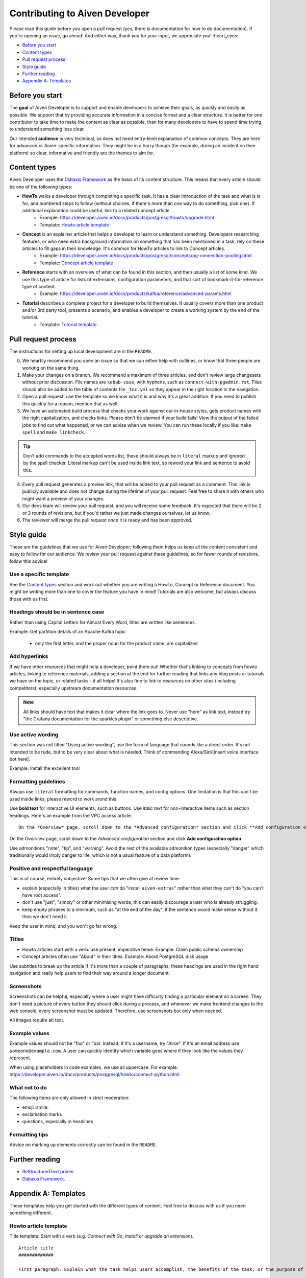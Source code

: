 Contributing to Aiven Developer
===============================

Please read this guide before you open a pull request (yes, there is documentation for how to do documentation). If you're opening an issue, go ahead! And either way, thank you for your input, we appreciate you! :heart_eyes:

* `Before you start`_
* `Content types`_
* `Pull request process`_
* `Style guide`_
* `Further reading`_
* `Appendix A: Templates`_

Before you start
----------------

The **goal** of Aiven Developer is to support and enable developers to achieve their goals, as quickly and easily as possible. We support that by providing accurate information in a concise format and a clear structure. It is better for one contributor to take time to make the content as clear as possible, than for many developers to have to spend time trying to understand something less clear.

Our intended **audience** is very technical, so does not need entry-level explanation of common concepts. They are here for advanced or Aiven-specific information. They might be in a hurry though (for example, during an incident on their platform) so clear, informative and friendly are the themes to aim for.

Content types
-------------

Aiven Developer uses the `Diátaxis Framework <https://diataxis.fr/>`_ as the basis of its content structure. This means that every article should be one of the following types:

* **HowTo** walks a developer through completing a specific task. It has a clear introduction of the task and what is is for, and numbered steps to follow (without choices, if there's more than one way to do something, pick one). If additional explanation could be useful, link to a related concept article.
    - Example: https://developer.aiven.io/docs/products/postgresql/howto/upgrade.html
    - Template: `Howto article template`_

* **Concept** is an explainer article that helps a developer to learn or understand something. Developers researching features, or who need extra background information on something that has been mentioned in a task, rely on these articles to fill gaps in their knowledge. It's common for HowTo articles to link to Concept articles.
    - Example: https://developer.aiven.io/docs/products/postgresql/concepts/pg-connection-pooling.html
    - Template: `Concept article template`_

* **Reference** starts with an overview of what can be found in this section, and then usually a list of some kind. We use this type of article for lists of extensions, configuration parameters, and that sort of bookmark-it-for-reference type of content.
    - Example: https://developer.aiven.io/docs/products/kafka/reference/advanced-params.html

* **Tutorial** describes a complete project for a developer to build themselves. It usually covers more than one product and/or 3rd party tool, presents a scenario, and enables a developer to create a working system by the end of the tutorial.
    - Template: `Tutorial template`_

Pull request process
--------------------

The instructions for setting up local development are in the ``README``.

0. We heartily recommend you open an issue so that we can either help with outlines, or know that three people are working on the same thing.

1. Make your changes on a branch. We recommend a maximum of three articles, and don't review large changesets without prior discussion. File names are ``kebab-case``, with hyphens, such as ``connect-with-pgadmin.rst``. Files should also be added to the table of contents file ``_toc.yml`` so they appear in the right location in the navigation.

2. Open a pull request, use the template so we know what it is and why it's a great addition. If you need to publish this quickly for a reason, mention that as well.

3. We have an automated build process that checks your work against our in-house styles, gets product names with the right capitalization, and checks links. Please don't be alarmed if your build fails! View the output of the failed jobs to find out what happened, or we can advise when we review. You can run these locally if you like: ``make spell`` and ``make linkcheck``.

.. tip::

    Don't add commands to the accepted words list, these should always be in ``literal`` markup and ignored by the spell checker. Literal markup can't be used inside link text, so reword your link and sentence to avoid this.

4. Every pull request generates a preview link, that will be added to your pull request as a comment. This link is publicly available and does not change during the lifetime of your pull request. Feel free to share it with others who might want a preview of your changes.

5. Our docs team will review your pull request, and you will receive some feedback. It's expected that there will be 2 or 3 rounds of revisions, but if you'd rather we just made changes ourselves, let us know.

6. The reviewer will merge the pull request once it is ready and has been approved.


Style guide
-----------

These are the guidelines that we use for Aiven Developer; following them helps us keep all the content consistent and easy to follow for our audience. We review your pull request against these guidelines, so for fewer rounds of revisions, follow this advice!

Use a specific template
'''''''''''''''''''''''

See the `Content types`_ section and work out whether you are writing a HowTo, Concept or Reference document. You might be writing more than one to cover the feature you have in mind! Tutorials are also welcome, but always discuss those with us first.

Headings should be in sentence case
'''''''''''''''''''''''''''''''''''

Rather than using Capital Letters for Almost Every Word, titles are written like sentences.

Example: Get partition details of an Apache Kafka topic

 - only the first letter, and the proper noun for the product name, are capitalized

Add hyperlinks
''''''''''''''

If we have other resources that might help a developer, point them out! Whether that's linking to concepts from howto articles, linking to reference materials, adding a section at the end for further reading that links any blog posts or tutorials we have on the topic, or related tasks - it all helps! It's also fine to link to resources on other sites (including competitors), especially upstream documentation resources.

.. note::

    All links should have text that makes it clear where the link goes to. Never use "here" as link text, instead try "the Grafana documentation for the sparkles plugin" or something else descriptive.


Use active wording
''''''''''''''''''

This section was not titled "Using active wording", use the form of language that sounds like a direct order. It's not intended to be rude, but to be very clear about what is needed. Think of commanding Alexa/Siri/[insert voice interface bot here].

Example: Install the excellent tool

Formatting guidelines
'''''''''''''''''''''

Always use ``literal`` formatting for commands, function names, and config options. One limitation is that this can't be used inside links; please reword to work arond this.

Use **bold text** for interactive UI elements, such as buttons. Use *italic text* for non-interactive items such as section headings. Here's an example from the VPC access article::

    On the *Overview* page, scroll down to the *Advanced configuration* section and click **Add configuration option**.

On the *Overview* page, scroll down to the *Advanced configuration* section and click **Add configuration option**.

Use admonitions "note", "tip", and "warning". Avoid the rest of the available admonition types (especially "danger" which traditionally would imply danger to life, which is not a usual feature of a data platform).

Positive and respectful language
''''''''''''''''''''''''''''''''

This is of course, entirely subjective! Some tips that we often give at review time:

- explain (especially in titles) what the user *can* do "install ``aiven-extras``" rather than what they can't do "you can't have root access".
- don't use "just", "simply" or other minimising words, this can easily discourage a user who is already struggling.
- keep empty phrases to a minimum, such as "at the end of the day", if the sentence would make sense without it then we don't need it.

Keep the user in mind, and you won't go far wrong.

Titles
''''''

* Howto articles start with a verb: use present, imperative tense. Example: Claim public schema ownership

* Concept articles often use "About" in their titles. Example: About PostgreSQL disk usage

Use subtitles to break up the article if it's more than a couple of paragraphs, these headings are used in the right hand navigation and really help users to find their way around a longer document.


Screenshots
'''''''''''

Screenshots can be helpful, especially where a user might have difficulty finding a particular element on a screen. They don't need a picture of every button they should click during a process, and whenever we make frontend changes to the web console, every screenshot must be updated. Therefore, use screenshots but only when needed.

All images require alt text.


Example values
''''''''''''''

Example values should not be "foo" or "bar. Instead, if it's a username, try "Alice". If it's an email address use ``someone@example.com``. A user can quickly identify which variable goes where if they look like the values they represent.

When using placeholders in code examples, we use all uppercase. For example: https://developer.aiven.io/docs/products/postgresql/howto/connect-python.html

What not to do
''''''''''''''

The following items are only allowed in strict moderation:

* emoji :smile:
* exclamation marks
* questions, especially in headlines

Formatting tips
'''''''''''''''

Advice on marking up elements correctly can be found in the ``README``.

Further reading
---------------

- `ReStructuredText primer <https://www.sphinx-doc.org/en/master/usage/restructuredtext/basics.html>`_
- `Diátaxis Framework <https://diataxis.fr/>`_.


Appendix A: Templates
---------------------

These templates help you get started with the different types of content. Feel free to discuss with us if you need something different.

Howto article template
''''''''''''''''''''''

Title template: Start with a verb (e.g. *Connect with Go*, *Install or upgrade an extension*).

::

    Article title
    #############

    First paragraph: Explain what the task helps users accomplish, the benefits of the task, or the purpose of the task. Try to include information that will help users understand when the task is appropriate or why the task is necessary.  The first few words of the article are used in the search results.

    Add links to any related articles such as supporting concept information, or similar tasks, if appropriate.

    Procedural section header here
    -------------------------------

    Include prerequisite information or specific permissions information before we get started.

    1. Then write procedural steps using ordered lists.
    2. Include only one way of doing something.
    3. If there's a shortcut, add it as a **Tip**. 
    4. Use full sentences with proper punctuation to explain a step.
    Optionally, another procedural section here 
    -------------------------------------------

    Keep adding procedures until you've finished writing your article.


Concept article template
''''''''''''''''''''''''

Title template: *About [subject]* (if this is a background information for a task, e.g. *About migrating to Aiven*) / *Subject* (use noun or noun phrase, e.g. *Authentication*, *High availability*)


::

    Article title
    #############

    Introduce your topic with a short description: Answer the question "What is this?" and "Why do I care about this?" If the concept is unfamiliar, start with a brief definition. The first few words of the article also show up in the search results.

    A section here
    --------------

    Write one or two paragraphs about the main idea of your topic. Add lists, diagrams or tables as necessary.

    Another section here
    --------------------

    Write one or two paragraphs about another element of your topic. Keep adding headers and sections until you've completed your article.

    Next steps
    ----------

    (optional) Share some links related to the topic. This could be more detailed upstream documentation, a task article that uses this knowledge. More links are good!


Tutorial template
'''''''''''''''''

Title template: *[Verb] a [noun] with [insert list of technologies here]* , e.g. *Fit an OpenSearch box to your Flask app* or *Build a temperature monitoring dashboard with InfluxDB and Grafana*

::

   Tutorial title 
   ###############

   Explain what the user will be building in this tutorial. Include the problem we are solving and the components or tools that will be used to solve it. Remember that the example "problem" can be silly as long as it is easy to understand. Random pet name generator, office tea rota, plant watering system ... you decide. Whatever it is, the user knows where they are going and what they will see when they get there.

   Pre-requisites
   --------------

   If there are tools, accounts, licenses or particular dependencies that need to be installed before we start, let's get those out of the way first. If it requires Python 22 and the user doesn't live in the future, they know not to start spinning up all the other pieces of the puzzle. Don't forget to prompt the user to sign up for Aiven with the free trial, if appropriate.

   First component
   ---------------

   Introduce the first piece of the puzzle. Tutorials need to be as logical as possible, which means making as few steps, or as few context changes as possible. For example, don't download a data file, create a database, install some code dependencies, import the data into the file, set some code up locally and then go back to the database for credentials. Instead, make the database, get and import the data, then set up the code with dependencies and connection information to build the app.

   At each stage, if the user can DO something, that builds confidence and a sense of achievement. So if there's a "SHOW TABLES" command or something else to affirm that something is going well, have them do that, and explain how it fits the big picture, before you move on.

   Second component
   ----------------

   There will be many sections to a tutorial. Remember that titles should be things like "Create some initial data" or "Set up the indexes". These subheadings are shown in the secondary navigation and really help a user to navigate through a longer tutorial, either looking for something particular or just trying to keep track of where they got up to. If you are adding code snippets, make sure that it is clear with each snippet where in the project it should be added, and what its function is.

   Look it works!
   --------------

   Don't forget to tell the user how to run their finished project, or how to see it in action! We sometimes call this the "ta-da!" moment. Some sample output or a screenshot might also be appropriate at this point. Then go on to recap what problem we solved, and what technology we used and why.

   Further reading
   ---------------

   This optional section can be added if we have extra resources that are similar or related, that we think someone might want to read. You can think of it as a very low tech recommendations engine.
